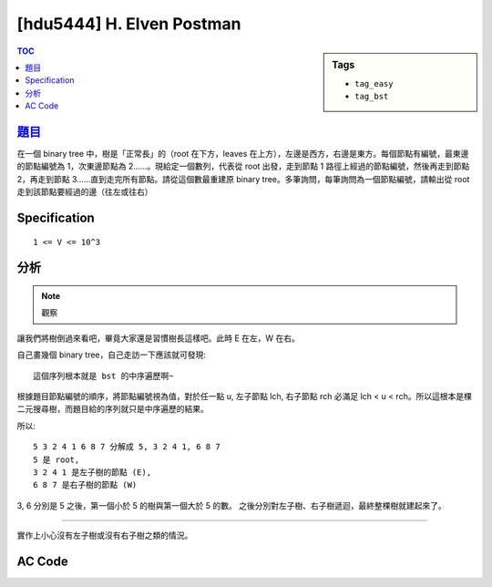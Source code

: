 #####################################
[hdu5444] H. Elven Postman
#####################################

.. sidebar:: Tags

    - ``tag_easy``
    - ``tag_bst``

.. contents:: TOC
    :depth: 2

*************************************************************
`題目 <https://vjudge.net/contest/147988>`_
*************************************************************

在一個 binary tree 中，樹是「正常長」的（root 在下方，leaves 在上方），左邊是西方，右邊是東方。每個節點有編號，最東邊的節點編號為 1，次東邊節點為 2……。現給定一個數列，代表從 root 出發，走到節點 1 路徑上經過的節點編號，然後再走到節點 2，再走到節點 3……直到走完所有節點。請從這個數最重建原 binary tree。多筆詢問，每筆詢問為一個節點編號，請輸出從 root 走到該節點要經過的邊（往左或往右）

************************
Specification
************************

::

    1 <= V <= 10^3

************************
分析
************************

.. note:: 觀察

讓我們將樹倒過來看吧，畢竟大家還是習慣樹長這樣吧。此時 E 在左，W 在右。

自己畫幾個 binary tree，自己走訪一下應該就可發現::

    這個序列根本就是 bst 的中序遍歷啊~

根據題目節點編號的順序，將節點編號視為值，對於任一點 u, 左子節點 lch, 右子節點 rch 必滿足 lch < u < rch。所以這根本是棵二元搜尋樹，而題目給的序列就只是中序遍歷的結果。

所以::

    5 3 2 4 1 6 8 7 分解成 5, 3 2 4 1, 6 8 7
    5 是 root,
    3 2 4 1 是左子樹的節點 (E),
    6 8 7 是右子樹的節點 (W)

3, 6 分別是 5 之後，第一個小於 5 的樹與第一個大於 5 的數。
之後分別對左子樹、右子樹遞迴，最終整棵樹就建起來了。

-----

實作上小心沒有左子樹或沒有右子樹之類的情況。

************************
AC Code
************************

.. code-block:: cpp
    :linenos:

    #include <bits/stdc++.h>
    using namespace std;

    const int MAX_N = 1000;
    int N;
    int A[MAX_N];

    string res[MAX_N];

    // [l, r) 為子樹的區間
    void dfs(int idx, int l, int r, string path) {
        res[A[idx]] = path;
        if (r - l == 0) {
            return;
        }

        int m1 = -1;
        int m2 = -1;
        for (int i = l; i < r; i++) {
            if (m1 == -1 && A[i] < A[idx]) {
                m1 = i;
            }
            if (m2 == -1 && A[i] > A[idx]) {
                m2 = i;
            }
        }

        if (m1 != -1 && m2 != -1) {
            dfs(m1, m1 + 1, m2, path + 'E');
            dfs(m2, m2 + 1, r, path + 'W');
            return;
        }
        if (m1 != -1 && m2 == -1) {
            dfs(m1, m1 + 1, r, path + 'E');
        }
        if (m1 == -1 && m2 != -1) {
            dfs(m2, m2 + 1, r, path + 'W');
        }
    }

    int main() {
        ios::sync_with_stdio(false);
        cin.tie(0);

        int TC;
        cin >> TC;

        while (TC--) {
            cin >> N;

            for (int i = 0; i < N; i++) {
                cin >> A[i]; A[i]--;
            }

            dfs(0, 1, N, "");

            int Q; cin >> Q;
            while (Q--) {
                int q; cin >> q; q--;
                cout << res[q] << endl;
            }
        }

        return 0;
    }
